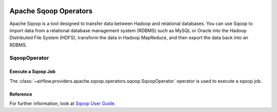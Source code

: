  .. Licensed to the Apache Software Foundation (ASF) under one
    or more contributor license agreements.  See the NOTICE file
    distributed with this work for additional information
    regarding copyright ownership.  The ASF licenses this file
    to you under the Apache License, Version 2.0 (the
    "License"); you may not use this file except in compliance
    with the License.  You may obtain a copy of the License at

 ..   http://www.apache.org/licenses/LICENSE-2.0

 .. Unless required by applicable law or agreed to in writing,
    software distributed under the License is distributed on an
    "AS IS" BASIS, WITHOUT WARRANTIES OR CONDITIONS OF ANY
    KIND, either express or implied.  See the License for the
    specific language governing permissions and limitations
    under the License.

Apache Sqoop Operators
======================

Apache Sqoop is a tool designed to transfer data between Hadoop and relational databases.
You can use Sqoop to import data from a relational database management system (RDBMS) such as MySQL
or Oracle into the Hadoop Distributed File System (HDFS), transform the data in Hadoop MapReduce,
and then export the data back into an RDBMS.

SqoopOperator
-------------

Execute a Sqoop Job
^^^^^^^^^^^^^^^^^^^

The :class:`~airflow.providers.apache.sqoop.operators.sqoop.SqoopOperator` operator is used to
execute a sqoop job.

Reference
^^^^^^^^^

For further information, look at `Sqoop User Guide  <https://sqoop.apache.org/docs/1.4.2/SqoopUserGuide.html>`_.
